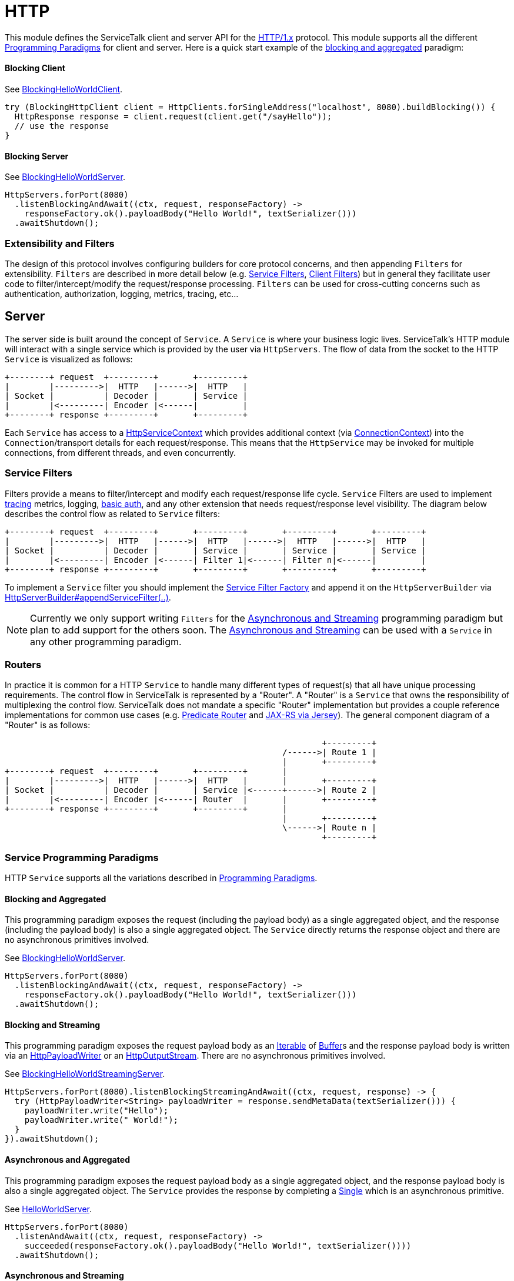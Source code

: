 // Configure {source-root} values based on how this document is rendered: on GitHub or not
ifdef::env-github[]
ifndef::source-root[:source-root: ]
endif::[]
ifndef::env-github[]
ifndef::source-root[:source-root: https://github.com/apple/servicetalk/blob/{page-origin-refname}]
endif::[]

= HTTP

This module defines the ServiceTalk client and server API for the link:https://tools.ietf.org/html/rfc7231[HTTP/1.x]
protocol. This module supports all the different
xref:{page-version}@servicetalk::introduction.adoc#programmingp-paradigms[Programming Paradigms] for client and server.
Here is a quick start example of the
xref:{page-version}@servicetalk::introduction.adoc#blocking-and-aggregated[blocking and aggregated] paradigm:

==== Blocking Client
See
link:{source-root}/servicetalk-examples/http/helloworld/src/main/java/io/servicetalk/examples/http/helloworld/blocking/BlockingHelloWorldClient.java[BlockingHelloWorldClient].
[source, java]
----
try (BlockingHttpClient client = HttpClients.forSingleAddress("localhost", 8080).buildBlocking()) {
  HttpResponse response = client.request(client.get("/sayHello"));
  // use the response
}
----

==== Blocking Server
See
link:{source-root}/servicetalk-examples/http/helloworld/src/main/java/io/servicetalk/examples/http/helloworld/blocking/BlockingHelloWorldServer.java[BlockingHelloWorldServer].
[source, java]
----
HttpServers.forPort(8080)
  .listenBlockingAndAwait((ctx, request, responseFactory) ->
    responseFactory.ok().payloadBody("Hello World!", textSerializer()))
  .awaitShutdown();
----

=== Extensibility and Filters
The design of this protocol involves configuring builders for core protocol concerns, and then appending `Filters` for
extensibility. `Filters` are described in more detail below (e.g. <<Service Filters>>, <<Client Filters>>) but in
general they facilitate user code to filter/intercept/modify the request/response processing. `Filters` can be used for
cross-cutting concerns such as authentication, authorization, logging, metrics, tracing, etc...

== Server
The server side is built around the concept of `Service`. A `Service` is where your business logic lives. ServiceTalk's
HTTP module will interact with a single service which is provided by the user via `HttpServers`. The flow of data from
the socket to the HTTP `Service` is visualized as follows:

[ditaa]
----
+--------+ request  +---------+       +---------+
|        |--------->|  HTTP   |------>|  HTTP   |
| Socket |          | Decoder |       | Service |
|        |<---------| Encoder |<------|         |
+--------+ response +---------+       +---------+
----

Each `Service` has access to a
link:{source-root}/servicetalk-http-api/src/main/java/io/servicetalk/http/api/HttpServiceContext.java[HttpServiceContext] which provides additional context
(via link:{source-root}/servicetalk-transport-api/src/main/java/io/servicetalk/transport/api/ConnectionContext.java[ConnectionContext]) into the
`Connection`/transport details for each request/response. This means that the `HttpService` may be invoked for multiple
connections, from different threads, and even concurrently.

=== Service Filters
Filters provide a means to filter/intercept and modify each request/response life cycle. `Service` Filters are used to
implement
link:{source-root}/servicetalk-opentracing-http/src/main/java/io/servicetalk/opentracing/http/TracingHttpServiceFilter.java[tracing]
metrics, logging,
link:{source-root}/servicetalk-http-utils/src/main/java/io/servicetalk/http/utils/auth/BasicAuthHttpServiceFilter.java[basic auth],
and any other extension that needs request/response level visibility. The diagram below describes the control flow
as related to `Service` filters:

[ditaa]
----
+--------+ request  +---------+       +---------+       +---------+       +---------+
|        |--------->|  HTTP   |------>|  HTTP   |------>|  HTTP   |------>|  HTTP   |
| Socket |          | Decoder |       | Service |       | Service |       | Service |
|        |<---------| Encoder |<------| Filter 1|<------| Filter n|<------|         |
+--------+ response +---------+       +---------+       +---------+       +---------+
----

To implement a `Service` filter you should implement the
link:{source-root}/servicetalk-http-api/src/main/java/io/servicetalk/http/api/StreamingHttpServiceFilterFactory.java[Service Filter Factory] and append it
on the `HttpServerBuilder` via
link:{source-root}/servicetalk-http-api/src/main/java/io/servicetalk/http/api/HttpServerBuilder.java[HttpServerBuilder#appendServiceFilter(..)].

NOTE: Currently we only support writing `Filters` for the <<asynchronous-and-streaming, Asynchronous and Streaming>>
programming paradigm but plan to add support for the others soon. The
<<asynchronous-and-streaming, Asynchronous and Streaming>> can be used with a `Service` in any other programming
paradigm.

[#routers]
=== Routers
In practice it is common for a HTTP `Service` to handle many different types of request(s) that all have unique
processing requirements. The control flow in ServiceTalk is represented by a "Router". A "Router" is a `Service` that
owns the responsibility of multiplexing the control flow. ServiceTalk does not mandate a specific "Router"
implementation but provides a couple reference implementations for common use cases (e.g.
link:{source-root}/servicetalk-http-router-predicate[Predicate Router] and
link:{source-root}/servicetalk-http-router-jersey[JAX-RS via Jersey]). The general component diagram of a "Router" is as follows:

[ditaa]
----
                                                                +---------+
                                                        /------>| Route 1 |
                                                        |       +---------+
+--------+ request  +---------+       +---------+       |
|        |--------->|  HTTP   |------>|  HTTP   |       |       +---------+
| Socket |          | Decoder |       | Service |<------+------>| Route 2 |
|        |<---------| Encoder |<------| Router  |       |       +---------+
+--------+ response +---------+       +---------+       |
                                                        |       +---------+
                                                        \------>| Route n |
                                                                +---------+
----

[#service-programming-paradigms]
=== Service Programming Paradigms
HTTP `Service` supports all the variations described in
xref:{page-version}@servicetalk::introduction.adoc#programming-paradigms[Programming Paradigms].

[#blocking-and-aggregated]
==== Blocking and Aggregated
This programming paradigm exposes the request (including the payload body) as a single aggregated object, and the
response (including the payload body) is also a single aggregated object. The `Service` directly returns the response
object and there are no asynchronous primitives involved.

See
link:{source-root}/servicetalk-examples/http/helloworld/src/main/java/io/servicetalk/examples/http/helloworld/blocking/BlockingHelloWorldServer.java[BlockingHelloWorldServer].
[source, java]
----
HttpServers.forPort(8080)
  .listenBlockingAndAwait((ctx, request, responseFactory) ->
    responseFactory.ok().payloadBody("Hello World!", textSerializer()))
  .awaitShutdown();
----

[#blocking-and-streaming]
==== Blocking and Streaming
This programming paradigm exposes the request payload body as an
link:https://docs.oracle.com/javase/8/docs/api/java/lang/Iterable.html[Iterable] of
link:{source-root}/servicetalk-buffer-api/src/main/java/io/servicetalk/buffer/api/Buffer.java[Buffer]s and the response payload
body is written via an
link:{source-root}/servicetalk-http-api/src/main/java/io/servicetalk/http/api/HttpPayloadWriter.java[HttpPayloadWriter] or an
link:{source-root}/servicetalk-http-api/src/main/java/io/servicetalk/http/api/HttpOutputStream.java[HttpOutputStream]. There are no asynchronous primitives
involved.

See
link:{source-root}/servicetalk-examples/http/helloworld/src/main/java/io/servicetalk/examples/http/helloworld/blocking/streaming/BlockingHelloWorldStreamingServer.java[BlockingHelloWorldStreamingServer].
[source, java]
----
HttpServers.forPort(8080).listenBlockingStreamingAndAwait((ctx, request, response) -> {
  try (HttpPayloadWriter<String> payloadWriter = response.sendMetaData(textSerializer())) {
    payloadWriter.write("Hello");
    payloadWriter.write(" World!");
  }
}).awaitShutdown();
----

[#asynchronous-and-aggregated]
==== Asynchronous and Aggregated
This programming paradigm exposes the request payload body as a single aggregated object, and the response payload body
is also a single aggregated object. The `Service` provides the response by completing a
link:{source-root}/servicetalk-concurrent-api/src/main/java/io/servicetalk/concurrent/api/Single.java[Single] which is an
asynchronous primitive.

See
link:{source-root}/servicetalk-examples/http/helloworld/src/main/java/io/servicetalk/examples/http/helloworld/async/HelloWorldServer.java[HelloWorldServer].
[source, java]
----
HttpServers.forPort(8080)
  .listenAndAwait((ctx, request, responseFactory) ->
    succeeded(responseFactory.ok().payloadBody("Hello World!", textSerializer())))
  .awaitShutdown();
----

[#asynchronous-and-streaming]
==== Asynchronous and Streaming
This programming paradigm exposes the request payload body as a
link:{source-root}/servicetalk-concurrent-api/src/main/java/io/servicetalk/concurrent/api/Publisher.java[Publisher] typically of
link:{source-root}/servicetalk-buffer-api/src/main/java/io/servicetalk/buffer/api/Buffer.java[Buffer]s (although other types like
file regions may be added), the response meta-data is provided by completing a
link:{source-root}/servicetalk-concurrent-api/src/main/java/io/servicetalk/concurrent/api/Single.java[Single], and the response
payload body is written via a
link:{source-root}/servicetalk-concurrent-api/src/main/java/io/servicetalk/concurrent/api/Publisher.java[Publisher].

See
link:{source-root}/servicetalk-examples/http/helloworld/src/main/java/io/servicetalk/examples/http/helloworld/async/streaming/HelloWorldStreamingServer.java[HelloWorldStreamingServer].
[source, java]
----
HttpServers.forPort(8080)
  .listenStreamingAndAwait((ctx, request, responseFactory) ->
    succeeded(responseFactory.ok()
      .payloadBody(from("Hello", " World!"), textSerializer())))
  .awaitShutdown();
----

== Client
A `Client` is generally responsible for managing multiple `Connections`. There are a few flavors of HTTP Clients:

==== SingleAddress Client
This `Client` will connect to a single unresolved address, that is provided while creating the client. The unresolved
address is resolved via an asynchronous DNS resolver by default (see <<Service Discovery>>). This `Client` is for use
cases where you want to issue requests to a single service (that may have multiple instances).

==== MultiAddress Client
This `Client` parses the link:https://tools.ietf.org/html/rfc7230#section-5.3[request-target] to determine the remote
address for each request. This `Client` simulates a browser type of use case.

Each of the above ``Client``s can be created via the
link:{source-root}/servicetalk-http-netty/src/main/java/io/servicetalk/http/netty/HttpClients.java[HttpClients] static factory.

The `Client` manages multiple `Connections` via a
link:{source-root}/servicetalk-client-api/src/main/java/io/servicetalk/client/api/LoadBalancer.java[LoadBalancer]. The control flow
of a request/response can be visualized in the below diagram:

[ditaa]
----
                                             +--------------+     +----------------------+     +--------+
                                        /--->| Connection 1 |<--->| HTTP Decoder/Encoder |<--->| Socket |
                                        |    +--------------+     +----------------------+     +--------+
+--------+ request  +--------------+    |
|        |--------->|              |    |    +--------------+     +----------------------+     +--------+
| Client |          | LoadBalancer |<---+--->| Connection 2 |<--->| HTTP Decoder/Encoder |<--->| Socket |
|        |<---------|              |    |    +--------------+     +----------------------+     +--------+
+--------+ response +--------------+    |
                                        |    +--------------+     +----------------------+     +--------+
                                        \--->| Connection x |<--->| HTTP Decoder/Encoder |<--->| Socket |
                                             +--------------+     +----------------------+     +--------+
----

The link:{source-root}/servicetalk-client-api/src/main/java/io/servicetalk/client/api/LoadBalancer.java[LoadBalancer] is consulted
for each request to determine which connection should be used. The `LoadBalancer` interface is extensible and
the reference implementation provides a
link:{source-root}/servicetalk-loadbalancer/src/main/java/io/servicetalk/loadbalancer/RoundRobinLoadBalancer.java[Round Robin algorithm].

=== Client Filters
Filters provide a means to filter/intercept and modify each request/response life cycle. `Client` Filters are used to
implement
link:{source-root}/servicetalk-opentracing-http/src/main/java/io/servicetalk/opentracing/http/TracingHttpRequesterFilter.java[tracing]
metrics, logging, authorization, and any other extension that needs request/response level visibility.

[ditaa]
----
                                                                             +--------------+     +----------------------+     +--------+
                                                                        /--->| Connection 1 |<--->| HTTP Decoder/Encoder |<--->| Socket |
                                                                        |    +--------------+     +----------------------+     +--------+
+--------+ request  +---------+     +---------+     +--------------+    |
|        |--------->|         |---->|         |---->|              |    |    +--------------+     +----------------------+     +--------+
| Client |          | Client  |     | Client  |     | LoadBalancer |<---+--->| Connection 2 |<--->| HTTP Decoder/Encoder |<--->| Socket |
|        |<---------| Filter 1|<----| Filter n|<----|              |    |    +--------------+     +----------------------+     +--------+
+--------+ response +---------+     +---------+     +--------------+    |
                                                                        |    +--------------+     +----------------------+     +--------+
                                                                        \--->| Connection x |<--->| HTTP Decoder/Encoder |<--->| Socket |
                                                                             +--------------+     +----------------------+     +--------+
----

To implement a `Client` filter you should implement the
link:{source-root}/servicetalk-http-api/src/main/java/io/servicetalk/http/api/StreamingHttpClientFilterFactory.java[Client Filter Factory] and append it on
the `HttpClientBuilder` via
link:{source-root}/servicetalk-http-api/src/main/java/io/servicetalk/http/api/HttpClientBuilder.java[HttpClientBuilder#appendClientFilter(..)].

NOTE: Currently we only support writing `Filters` for the <<client-asynchronous-and-streaming, Asynchronous and Streaming>>
programming paradigm but plan to add support for the others soon. The
<<client-asynchronous-and-streaming, Asynchronous and Streaming>> can be used with a `Client` in any other programming
paradigm.

=== Connection Filters
The `Client` doesn't have visibility into `Connection` specific information. For example, the `Connection` layer knows
about transport details such as connected remote address and other elements in the
link:{source-root}/servicetalk-transport-api/src/main/java/io/servicetalk/transport/api/ConnectionContext.java[ConnectionContext].
If you have use cases that require this information in the request/response control flow you can use a
`Connection Filter`. The diagram below illustrates how the `Connection Filter` interacts with the request/response
control flow.

[ditaa]
----
                                             +---------------------+     +---------------------+     +--------------+     +----------------------+     +--------+
                                        /--->| Connection Filter 1 |<--->| Connection Filter n |<--->| Connection 1 |<--->| HTTP Decoder/Encoder |<--->| Socket |
                                        |    +---------------------+     +---------------------+     +--------------+     +----------------------+     +--------+
+--------+ request  +--------------+    |
|        |--------->|              |    |    +---------------------+     +---------------------+     +--------------+     +----------------------+     +--------+
| Client |          | LoadBalancer |<---+--->| Connection Filter 1 |<--->| Connection Filter n |<--->| Connection 2 |<--->| HTTP Decoder/Encoder |<--->| Socket |
|        |<---------|              |    |    +---------------------+     +---------------------+     +--------------+     +----------------------+     +--------+
+--------+ response +--------------+    |
                                        |    +---------------------+     +---------------------+     +--------------+     +----------------------+     +--------+
                                        \--->| Connection Filter 1 |<--->| Connection Filter n |<--->| Connection x |<--->| HTTP Decoder/Encoder |<--->| Socket |
                                             +---------------------+     +---------------------+     +--------------+     +----------------------+     +--------+
----

=== Service Discovery
Another core component of the `Client` is the
link:{source-root}/servicetalk-client-api/src/main/java/io/servicetalk/client/api/ServiceDiscoverer.java[ServiceDiscoverer]. The
`ServiceDiscoverer` is responsible for resolving a service address into a set of resolved addresses used to create
`Connection`(s) by the `LoadBalancer`. The default implementation for HTTP is DNS and will resolve the IP addresses of
each service address every link:https://tools.ietf.org/html/rfc1035#section-3.2.1[TTL] seconds. ``ServiceDiscoverer``s
are typically not invoked in the request/response path and addresses are resolved "out of band", a.k.a in the
background.

[ditaa]
----
                     +------------+
                     |   Service  |
                     | Discoverer |
                     +------------+
                           ^
                           |
                           |                 +--------------+
                           |            /--->| Connection 1 |
                           V            |    +--------------+
+--------+ request  +--------------+    |
|        |--------->|              |    |    +--------------+
| Client |          | LoadBalancer |<---+--->| Connection 2 |
|        |<---------|              |    |    +--------------+
+--------+ response +--------------+    |
                                        |    +--------------+
                                        \--->| Connection x |
                                             +--------------+
----

[#client-programming-paradigms]
=== Client Programming Paradigms
HTTP Client supports all the variations described in
xref:{page-version}@servicetalk::introduction.adoc#programming-paradigms[Programming Paradigms].

[#client-blocking-and-aggregated]
==== Blocking and Aggregated
This programming paradigm expects the request (including the payload body) as a single aggregated object, and the
response (including the payload body) is also a single aggregated object. The `Client` directly returns the response
object and there are no asynchronous primitives involved.

See
link:{source-root}/servicetalk-examples/http/helloworld/src/main/java/io/servicetalk/examples/http/helloworld/blocking/BlockingHelloWorldClient.java[BlockingHelloWorldClient]
[source, java]
----
try (BlockingHttpClient client = HttpClients.forSingleAddress("localhost", 8080).buildBlocking()) {
  HttpResponse response = client.request(client.get("/sayHello"));
  // use the response
}
----

[#client-blocking-and-streaming]
==== Blocking and Streaming
This programming paradigm expects the request payload body as an
link:https://docs.oracle.com/javase/8/docs/api/java/lang/Iterable.html[Iterable] of
link:{source-root}/servicetalk-buffer-api/src/main/java/io/servicetalk/buffer/api/Buffer.java[Buffer]s and the response payload
body is consumed via an
link:https://docs.oracle.com/javase/8/docs/api/java/lang/Iterable.html[Iterable] of
link:{source-root}/servicetalk-buffer-api/src/main/java/io/servicetalk/buffer/api/Buffer.java[Buffer]s. There are no asynchronous
primitives involved.

See
link:{source-root}/servicetalk-examples/http/helloworld/src/main/java/io/servicetalk/examples/http/helloworld/blocking/streaming/BlockingHelloWorldStreamingClient.java[BlockingHelloWorldStreamingClient]
[source, java]
----
try (BlockingStreamingHttpClient client = HttpClients.forSingleAddress("localhost", 8080)
      .buildBlockingStreaming()) {
  BlockingStreamingHttpResponse response = client.request(client.get("/sayHello"));
  System.out.println(response.toString((name, value) -> value));
  try (BlockingIterator<String> payload = response.payloadBody(textDeserializer()).iterator()) {
    while (payload.hasNext()) {
      System.out.println(payload.next());
    }
  }
}
----

[#client-asynchronous-and-aggregated]
==== Asynchronous and Aggregated
This programming paradigm expects the request payload body as a single aggregated object, and the response payload body
is also a single aggregated object. The `HttpClient` provides the response via a
link:{source-root}/servicetalk-concurrent-api/src/main/java/io/servicetalk/concurrent/api/Single.java[Single] which is an
asynchronous primitive.

See
link:{source-root}/servicetalk-examples/http/helloworld/src/main/java/io/servicetalk/examples/http/helloworld/async/HelloWorldClient.java[HelloWorldClient]
[source, java]
----
try (HttpClient client = HttpClients.forSingleAddress("localhost", 8080).build()) {
// This example is demonstrating asynchronous execution, but needs to prevent the main
// thread from exiting before the response has been processed. This isn't typical usage
// for a streaming API but is useful for demonstration purposes.
  CountDownLatch responseProcessedLatch = new CountDownLatch(1);
  client.request(client.get("/sayHello"))
        .doFinally(responseProcessedLatch::countDown)
        .subscribe(resp -> {
     System.out.println(resp.toString((name, value) -> value));
     System.out.println(resp.payloadBody(textDeserializer()));
  });

  responseProcessedLatch.await();
}
----

[#client-asynchronous-and-streaming]
==== Asynchronous and Streaming
This programming paradigm expects the request payload body as a
link:{source-root}/servicetalk-concurrent-api/src/main/java/io/servicetalk/concurrent/api/Publisher.java[Publisher] typically of
link:{source-root}/servicetalk-buffer-api/src/main/java/io/servicetalk/buffer/api/Buffer.java[Buffer]s (although other types like
file regions may be added), the response meta-data is provided via a
link:{source-root}/servicetalk-concurrent-api/src/main/java/io/servicetalk/concurrent/api/Single.java[Single], and the response
payload body is written via a
link:{source-root}/servicetalk-concurrent-api/src/main/java/io/servicetalk/concurrent/api/Publisher.java[Publisher].

See
link:{source-root}/servicetalk-examples/http/helloworld/src/main/java/io/servicetalk/examples/http/helloworld/async/streaming/HelloWorldStreamingClient.java[HelloWorldStreamingClient]
[source, java]
----
try (StreamingHttpClient client = HttpClients.forSingleAddress("localhost", 8080).buildStreaming()) {
// This example is demonstrating asynchronous execution, but needs to prevent the main thread from
// exiting before the response has been processed. This isn't typical usage for a streaming API but
// is useful for demonstration purposes.
  CountDownLatch responseProcessedLatch = new CountDownLatch(1);
  client.request(client.get("/sayHello"))
        .beforeOnSuccess(response -> System.out.println(response.toString((name, value) -> value)))
        .flatMapPublisher(resp -> resp.payloadBody(textDeserializer()))
        .doFinally(responseProcessedLatch::countDown)
        .forEach(System.out::println);

  responseProcessedLatch.await();
}
----

== Serialization
Serialization factories are made available in the
link:{source-root}/servicetalk-http-api/src/main/java/io/servicetalk/http/api/HttpSerializationProviders.java[HttpSerializationProviders] static factory
class.

The core abstractions
link:{source-root}/servicetalk-http-api/src/main/java/io/servicetalk/http/api/HttpDeserializer.java[HttpDeserializer] and
link:{source-root}/servicetalk-http-api/src/main/java/io/servicetalk/http/api/HttpSerializer.java[HttpSerializer] are designed to be coupled to a
specific Java type `T` and accessed via a
link:{source-root}/servicetalk-http-api/src/main/java/io/servicetalk/http/api/HttpSerializationProvider.java[HttpSerializationProvider]. The
link:{source-root}/servicetalk-http-api/src/main/java/io/servicetalk/http/api/HttpDeserializer.java[HttpDeserializer] and
link:{source-root}/servicetalk-http-api/src/main/java/io/servicetalk/http/api/HttpSerializer.java[HttpSerializer] are also designed to handle the HTTP
headers data behind the scenes. This means either checking if `content-type` format is compatible with the
deserialization format and also adding a `content-type` header identifying the resulting serialization format.
